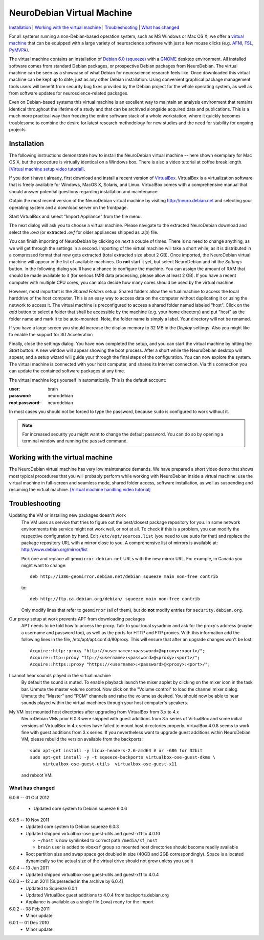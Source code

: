 .. _chap_vm:

NeuroDebian Virtual Machine
===========================

`Installation`_ | `Working with the virtual machine`_ | `Troubleshooting`_ |
`What has changed`_

.. quotes::
   :random: 1
   :tags: vm

For all systems running a non-Debian-based operation system, such as MS Windows
or Mac OS X, we offer a `virtual machine`_ that can be equipped with a large
variety of neuroscience software with just a few mouse clicks (e.g. AFNI_,
FSL_, PyMVPA_).

.. _virtual machine: http://en.wikipedia.org/wiki/Virtual_machine
.. _AFNI: http://afni.nimh.nih.gov/afni/
.. _Caret: http://brainvis.wustl.edu/wiki/index.php/Caret:About
.. _FSL: http://www.fmrib.ox.ac.uk/fsl/
.. _PyMVPA: http://www.pymvpa.org

The virtual machine contains an installation of `Debian 6.0 (squeeze)`_ with a
GNOME_ desktop environment. All installed software comes from standard Debian
packages, or prospective Debian packages from NeuroDebian. The virtual machine
can be seen as a showcase of what Debian for neuroscience research feels like.
Once downloaded this virtual machine can be kept up to date, just as any other
Debian installation. Using convenient graphical package management tools users
will benefit from security bug fixes provided by the Debian project for the
whole operating system, as well as from software updates for
neuroscience-related packages.

Even on Debian-based systems this virtual machine is an excellent way to
maintain an analysis environment that remains identical throughout the lifetime
of a study and that can be archived alongside acquired data and publications.
This is a much more practical way than freezing the entire software stack of a
whole workstation, where it quickly becomes troublesome to combine the desire
for latest research methodology for new studies and the need for stability for
ongoing projects.

.. _Debian 6.0 (squeeze): http://www.debian.org/releases/squeeze
.. _GNOME: http://www.gnome.org/


Installation
~~~~~~~~~~~~

The following instructions demonstrate how to install the NeuroDebian virtual
machine -- here shown exemplary for Mac OS X, but the procedure is virtually
identical on a Windows box. There is also a video tutorial at coffee break
length. `[Virtual machine setup video tutorial]
<http://www.youtube.com/watch?v=eqfjKV5XaTE>`_.

If you don't have t already, first download and install a recent version of
VirtualBox_. VirtualBox is a virtualization software that is freely available
for Windows, MacOS X, Solaris, and Linux. VirtualBox comes with a comprehensive
manual that should answer potential questions regarding installation and
maintenance.

.. _VirtualBox: http://www.virtualbox.org

Obtain the most recent version of the NeuroDebian virtual machine by visiting
http://neuro.debian.net and selecting your operating system and a download
server on the frontpage.

Start VirtualBox and select "Import Appliance" from the file menu.

.. image:: pics/vm_import_app.jpg

The next dialog will ask you to choose a virtual machine. Please navigate to the
extracted NeuroDebian download and select the `.ova` (or extracted
`.ovf` for older appliances shipped as `.zip`) file.

.. image:: pics/vm_import_wizard.jpg

You can finish importing of NeuroDebian by clicking on *next* a couple of
times.  There is no need to change anything, as we will get through the
settings in a second.  Importing of the virtual machine will take a short
while, as it is distributed in a compressed format that now gets extracted
(total extracted size about 2 GB).  Once imported, the NeuroDebian virtual
machine will appear in the list of available machines. Do **not** start it yet,
but select NeuroDebian and hit the *Settings* button. In the following dialog
you'll have a chance to configure the machine. You can assign the amount of RAM
that should be made available to it (for serious fMRI data processing, please
allow at least 2 GB). If you have a recent computer with multiple CPU cores,
you can also decide how many cores should be used by the virtual machine.

.. image:: pics/vm_add_host_folder.jpg

However, most important is the *Shared Folders* setup. Shared folders allow the
virtual machine to access the local harddrive of the host computer. This is an
easy way to access data on the computer without duplicating it or using the
network to access it. The virtual machine is preconfigured to access a shared
folder named labeled "host".  Click on the *add* button to select a folder that
shall be accessible by the machine (e.g. your home directory) and put "host" as
the folder name and mark it to be auto-mounted. Note, the folder name is simply a label. Your directory will
not be renamed.

.. image:: pics/vm_host_folder.jpg

If you have a large screen you should increase the display memory to
32 MB in the *Display* settings.  Also you might like to enable the
support for 3D Acceleration

.. image:: pics/vm_settings_display.jpg

Finally, close the settings dialog. You have now completed the setup, and you
can start the virtual machine by hitting the *Start* button. A new window will
appear showing the boot process. After a short while the NeuroDebian desktop
will appear, and a setup wizard will guide your through the final steps of the
configuration. You can now explore the system. The virtual machine is connected
with your host computer, and shares its Internet connection. Via this
connection you can update the contained software packages at any time.

.. image:: pics/vm_settings.jpg

The virtual machine logs yourself in automatically. This is the default account:

:user: brain
:password: neurodebian

:root password: neurodebian

In most cases you should not be forced to type the password, because ``sudo``
is configured to work without it.

.. note::

  For increased security you might want to change the default password. You can
  do so by opening a terminal window and running the ``passwd`` command.


Working with the virtual machine
~~~~~~~~~~~~~~~~~~~~~~~~~~~~~~~~

The NeuroDebian virtual machine has very low maintenance demands. We have
prepared a short video demo that shows most typical procedures that you will
probably perform while working with NeuroDebian inside a virtual machine:
use the virtual machine in full-screen and seamless mode, shared folder access,
software installation, as well as suspending and resuming the
virtual machine. `[Virtual machine handling video tutorial]
<http://www.youtube.com/watch?v=OV7fYSEoOeQ>`_


.. _chap_vm_troubleshooting:

Troubleshooting
~~~~~~~~~~~~~~~

.. raw:: html

  <div class="expandinstructions">Click on an item to expand it</div>

Updating the VM or installing new packages doesn't work
  The VM uses as service that tries to figure out the best/closest package
  repository for you. In some network environments this service might not work
  well, or not at all. To check if this is a problem, you can modify the
  respective configuration by hand. Edit ``/etc/apt/sources.list`` (you need to
  use ``sudo`` for that) and replace the package repository URL with a mirror
  close to you. A comprehensive list of mirrors is available at:
  http://www.debian.org/mirror/list

  Pick one and replace all ``geomirror.debian.net`` URLs with the new mirror
  URL. For example, in Canada you might want to change::

    deb http://i386-geomirror.debian.net/debian squeeze main non-free contrib

  to::

    deb http://ftp.ca.debian.org/debian/ squeeze main non-free contrib

  Only modify lines that refer to ``geomirror`` (all of them), but do **not**
  modify entries for ``security.debian.org``.

Our proxy setup at work prevents APT from downloading packages
  APT needs to be told how to access the proxy. Talk to your local sysadmin
  and ask for the proxy's address (maybe a username and password too), as well
  as the ports for HTTP and FTP proxies. With this information add the following
  lines in the file, /etc/apt/apt.conf.d/80proxy. This will ensure that after an
  upgrade changes won't be lost::

    Acquire::http::proxy "http://<username>:<password>@<proxy>:<port>/";
    Acquire::ftp::proxy "ftp://<username>:<password>@<proxy>:<port>/";
    Acquire::https::proxy "https://<username>:<password>@<proxy>:<port>/";

I cannot hear sounds played in the virtual machine
  By default the sound is muted. To enable playback launch the mixer applet by
  clicking on the mixer icon in the task bar. Unmute the master volume control.
  Now click on the "Volume control" to load the channel mixer dialog. Unmute
  the "Master" and "PCM" channels and raise the volume as desired. You should
  now be able to hear sounds played within the virtual machines through your
  host computer's speakers.

My VM lost mounted host directories after upgrading from VirtualBox from 3.x to 4.x
  NeuroDebian VMs prior 6.0.3 were shipped with guest additions from
  3.x series of VirtualBox and some initial versions of VirtualBox in
  4.x series have failed to mount host directories properly.
  VirtualBox 4.0.8 seems to work fine with guest additions from 3.x
  series.  If you nevertheless want to upgrade guest additions within
  NeuroDebian VM, please rebuild the version available from the
  backports::

    sudo apt-get install -y linux-headers-2.6-amd64 # or -686 for 32bit
    sudo apt-get install -y -t squeeze-backports virtualbox-ose-guest-dkms \
         virtualbox-ose-guest-utils  virtualbox-ose-guest-x11

  and reboot VM.


What has changed
----------------

.. raw:: html

  <div class="expandinstructions">Click on an item to expand it</div>

6.0.6 -- 01 Oct 2012

  * Updated core system to Debian squeeze 6.0.6

6.0.5 -- 10 Nov 2011
  * Updated core system to Debian squeeze 6.0.3
  * Updated shipped virtualbox-ose guest-utils and guest-x11 to 4.0.10

    - ``~/host`` is now symlinked to correct path ``/media/sf_host``
    - ``brain`` user is added to ``vboxsf`` group so mounted host
      directories should become readily available

  * Root partition size and swap space got doubled in size (40GB
    and 2GB correspondingly).  Space is allocated dynamically so
    the actual size of the virtual drive should not grow unless
    you use it

6.0.4 -- 13 Jun 2011
  * Updated shipped virtualbox-ose guest-utils and guest-x11 to 4.0.4

6.0.3 -- 12 Jun 2011 [Superseded in the archive by 6.0.4]
  * Updated to Squeeze 6.0.1
  * Updated VirtualBox guest additions to 4.0.4 from backports.debian.org
  * Appliance is available as a single file (.ova) ready for the import

6.0.2 -- 08 Feb 2011
  * Minor update

6.0.1 -- 01 Dec 2010
  * Minor update
